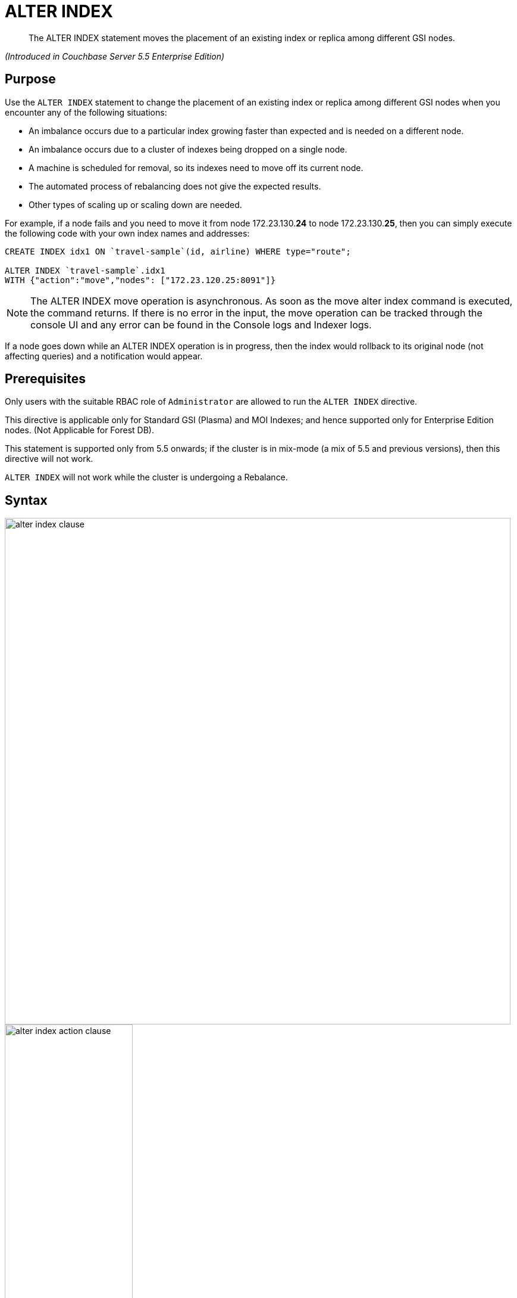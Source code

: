 [#untitled1]
= ALTER INDEX

[abstract]
The ALTER INDEX statement moves the placement of an existing index or replica among different GSI nodes.

_(Introduced in Couchbase Server 5.5 Enterprise Edition)_

[#section_rqx_3p4_2cb]
== Purpose

Use the `ALTER INDEX` statement to change the placement of an existing index or replica among different GSI nodes when you encounter any of the following situations:

[#ul_xql_qwn_scb]
* An imbalance occurs due to a particular index growing faster than expected and is needed on a different node.
* An imbalance occurs due to a cluster of indexes being dropped on a single node.
* A machine is scheduled for removal, so its indexes need to move off its current node.
* The automated process of rebalancing does not give the expected results.
* Other types of scaling up or scaling down are needed.

For example, if a node fails and you need to move it from node 172.23.130.*24* to node 172.23.130.*25*, then you can simply execute the following code with your own index names and addresses:

----
CREATE INDEX idx1 ON `travel-sample`(id, airline) WHERE type="route";

ALTER INDEX `travel-sample`.idx1
WITH {"action":"move","nodes": ["172.23.120.25:8091"]}
----

NOTE: The ALTER INDEX move operation is asynchronous.
As soon as the move alter index command is executed, the command returns.
If there is no error in the input, the move operation can be tracked through the console UI and any error can be found in the Console logs and Indexer logs.

If a node goes down while an ALTER INDEX operation is in progress, then the index would rollback to its original node (not affecting queries) and a notification would appear.

[#section_y2w_kp4_2cb]
== Prerequisites

Only users with the suitable RBAC role of `Administrator` are allowed to run the `ALTER INDEX` directive.

This directive is applicable only for Standard GSI (Plasma) and MOI Indexes; and hence supported only for Enterprise Edition nodes.
(Not Applicable for Forest DB).

This statement is supported only from 5.5 onwards; if the cluster is in mix-mode (a mix of 5.5 and previous versions), then this directive will not work.

`ALTER INDEX` will not work while the cluster is undergoing a Rebalance.

[#section_kgg_sp4_2cb]
== Syntax

[#image_z3k_gd4_scb]
image::n1ql-language-reference/images/alter-index-clause.png[,850]

[#image_cxg_qd4_scb]
image::n1ql-language-reference/images/alter-index_action-clause.png[,50%]

[#image_dvw_vd4_scb]
image::n1ql-language-reference/images/alter-index_node-clause.png[,50%]

----
ALTER INDEX key_expr
[ USING GSI ]
WITH {"action":"action_name", "nodes": [ "node_expr" [, "node_expr2"]* }
----

[#section_xz5_gt4_2cb]
== Arguments

key_expr:: [Required] String representing the corresponding named keyspace reference, with an optional index name for example `named_keyspace_ref.index_name`.

`USING GSI`::
[Optional.
Default is "[.code]``USING GSI``"]
+
Uses the Global Secondary Index.

`WITH`:: [Required] Specifies the alter operation that needs to be performed.
`action`;; [Required] Reserved word for denoting the single [.var]`action_name` operation to be performed.

action_name;;
move:::
[Required] Moves only 1 index (or its replica) at a time to a different node while not making any changes to the index topology, for example, the number of replicas remain the same.
+
NOTE: The length of the nodes array must be equal to the number of index replicas.

`nodes`;;
[Required] Reserved word for denoting the node list that specifies the new destination nodes for the index and its replicas.
+
NOTE: The full node list needs to be specified even if only 1 replica needs to be moved.

node_expr;; [Required] String of the destination node address or addresses.

[#section_lff_jw4_2cb]
== Return Value

If the `ALTER INDEX` succeeds, then:

[#ul_nhl_5w4_2cb]
* The Query Workbench will show `{  Results: []  }`
* The index progress will be visible on the UI.
* After the movement is complete, the new indexes will begin to service query scans.
* The command line will display the new index nodes.

If the `ALTER INDEX` fails, then:

[#ul_egx_nw4_2cb]
* The original indexes will continue to service query scans.
* The UI Log and Query Workbench will have the appropriate error message.
* Some common errors include:
+
[#table_bqb_vf4_scb]
|===
| Error Message | Possible Cause

| `GSI index xxxxxxxx not found`
a|
[#ul_cl3_lh4_scb]
* Mistyped an index name

| `Missing Node Information For Move Index`
a|
[#ul_igl_mh4_scb]
* Mistyped `"node"` instead of `"nodes"`
* Mistyped punctuation or other item

| `No Index Movement Required for Specified Destination List`
a|
[#ul_t24_4h4_scb]
* Entered the current node instead of the target node

| `syntax error - at \",\"`
a|
[#ul_rn1_qh4_scb]
* Missed a double-quote mark (`"`)

| `Unable to find Index service for destination xxx.xxx.xxx.xxx:8091 or destination is not part of the cluster`
a|
[#ul_arn_qh4_scb]
* Address doesn't exist or was mistyped
* Node isn't running
* Node not properly added to the cluster

| `Unsupported action value`
a|
[#ul_mvj_th4_scb]
* Mistyped the `"action"`
|===

[#section_izg_dx4_2cb]
== Examples

When using the below examples, make sure Couchbase Server 5.5 Enterprise Edition is already running on the named nodes.

*Example 1: Move the def_faa index from one node to another.*

Create a cluster of 3 nodes and then go to *Settings > Sample buckets* to install the `travel-sample` bucket.
The indexes will then be installed in a round-robin fashion and distributed over the 3 nodes.
Then move the `def_faa` index from the first node (192.168.10.*10* in the screenshot) to the second node (192.168.10.*11* in the screenshot).

[#image_y3g_n34_scb]
image::n1ql-language-reference/images/alter-index_servers_step1.png[,70%]

----
ALTER INDEX `travel-sample`.def_faa
WITH {"action":"move","nodes": ["192.168.10.11:8091"]}
----

You should see:

----
{
  "results": []
}
----

[#image_w41_v34_scb]
image::n1ql-language-reference/images/alter-index_servers_step2.png[,70%]

*Example 2: Create and move an index replica from one node to another.*

Create an index on node 192.168.10.10 with a replica on node 192.168.10.11, then move its replica from node 192.168.10.*11* to 192.168.10.*12*.

----
CREATE INDEX country_idx ON `travel-sample`(country, city)
       WHERE type="route" USING GSI
       WITH {"nodes":["192.168.10.10:8091", "192.168.10.11:8091"]};


ALTER INDEX `travel-sample`.country_idx
WITH {"action":"move","nodes": ["192.168.10.10:8091", "172.23.120.12:8091"]}
----

*Example 3: Moving multiple replicas.*

Create an index on node 192.168.10.10 with replicas on nodes 192.168.10.*11* and 192.168.10.*12*, then move the replicas to nodes 192.168.10.*13* and 192.168.10.*14*.

----
CREATE INDEX country_idx ON `travel-sample`(country, city)
WITH {"nodes": ["192.168.10.10:8091", "192.168.10.11:8091", "192.168.10.12:8091"]}

ALTER INDEX `travel-sample`.country_idx
WITH {"action":"move","nodes":
      ["192.168.10.10:8091", "192.168.10.13:8091", "192.168.10.14:8091"]}
----

[#section_gdh_3j4_scb]
--
*Example 4: Removing an extra replica.*

NOTE: To avoid any downtime, before removing a replica (or index), first create an equivalent index for your queries to continue using.

If you created an index on node 192.168.10.10 with replicas on nodes 192.168.10.11 and 192.168.10.12 and later decided you didn't want the 2nd replica, then you'll need to remove the index (which removes all replicas) and then re-create the index with only one replica.

----
CREATE INDEX country_idx ON `travel-sample`(country, city)
WHERE type="route" USING GSI
WITH {"nodes":["192.168.10.10:8091", "192.168.10.11:8091", "192.168.10.12:8091"]};


DROP INDEX `travel-sample`.country_idx;

CREATE INDEX country_idx ON `travel-sample`(country, city)
WHERE type="route" USING GSI
WITH {"nodes":["192.168.10.10:8091", "192.168.10.11:8091"]};
----
--

[#section_zng_vvk_1cb]
--
// ### TBD ###  <b>Example 5: Creating new replicas.</b></p><p>Create an index
// on<codeblock>CREATE INDEX</codeblock></p><p>
// ### TBD ###  <b>Example 6: Deleting replicas.</b></p><p>Create an index on node
// 51<codeblock>CREATE INDEX</codeblock></p>
// </p></section>
// <section id="section_v4d_4vj_1cb">
// <title>Related Links</title>
// <p>
// <table frame="none" rowsep="0" colsep="0" id="table_bgr_lwr_1cb">
// <tgroup cols="2" align="left">
// <colspec colname="c1" colnum="1" colwidth="1*"/>
// <colspec colname="c2" colnum="2" colwidth="4*"/>
// <tbody>
// <row>
// <entry/>
// <entry/>
// </row>
// <row>
// <entry/>
// <entry/>
// </row>
// <row>
// <entry/>
// <entry/>
// </row>
// <row>
// <entry/>
// <entry/>
// </row>
// </tbody>
// </tgroup>
// </table>
--
